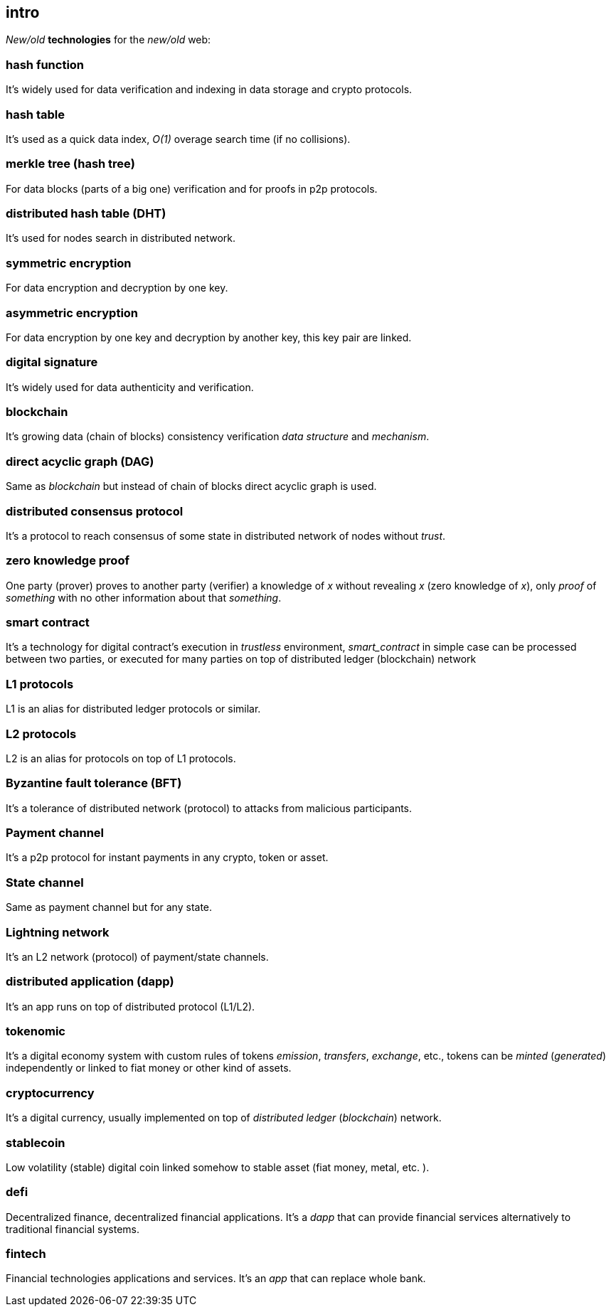 [role="pagenumrestart"]
[[intro_chapter]]
== intro
[%hardbreaks]

_New/old_ *technologies* for the _new/old_ web:

=== hash function
It's widely used for data verification and indexing in data storage and crypto protocols.

=== hash table
It's used as a quick data index, _O(1)_ overage search time (if no collisions).

=== merkle tree (hash tree)
For data blocks (parts of a big one) verification and for proofs in p2p protocols.

=== distributed hash table (DHT)
It's used for nodes search in distributed network.

=== symmetric encryption
For data encryption and decryption by one key.

=== asymmetric encryption
For data encryption by one key and decryption by another key, this key pair are linked.

=== digital signature
It's  widely used for data authenticity and verification.

=== blockchain
It's growing data (chain of blocks) consistency verification _data structure_ and _mechanism_.

=== direct acyclic graph (DAG)
Same as _blockchain_ but instead of chain of blocks direct acyclic graph is used.

=== distributed consensus protocol
It's a protocol to reach consensus of some state in distributed network of nodes without _trust_.

=== zero knowledge proof
One party (prover) proves to another party (verifier) a knowledge of _x_ without revealing _x_ (zero knowledge of _x_), only _proof_ of _something_ with no other information about that _something_.

=== smart contract
It's a technology for digital contract's execution in _trustless_ environment, _smart_contract_ in simple case can be processed between two parties, or executed for many parties on top of distributed ledger (blockchain) network

=== L1 protocols
L1 is an alias for distributed ledger protocols or similar.

=== L2 protocols
L2 is an alias for protocols on top of L1 protocols.

=== Byzantine fault tolerance (BFT)
It's a tolerance of distributed network (protocol) to attacks from malicious participants.

=== Payment channel
It's a p2p protocol for instant payments in any crypto, token or asset.

=== State channel
Same as payment channel but for any state.

=== Lightning network
It's an L2 network (protocol) of payment/state channels.

=== distributed application (dapp)
It's an app runs on top of distributed protocol (L1/L2).

=== tokenomic
It's a digital economy system with custom rules of tokens _emission_, _transfers_, _exchange_, etc., tokens can be _minted_ (_generated_) independently or linked to fiat money or other kind of assets.

=== cryptocurrency
It's a digital currency, usually implemented on top of _distributed ledger_ (_blockchain_) network.

=== stablecoin
Low volatility (stable) digital coin linked somehow to stable asset (fiat money, metal, etc. ).

=== defi
Decentralized finance, decentralized financial applications. It's a _dapp_ that can provide financial services alternatively to traditional financial systems.

=== fintech
Financial technologies applications and services. It's an _app_ that can replace whole bank.


